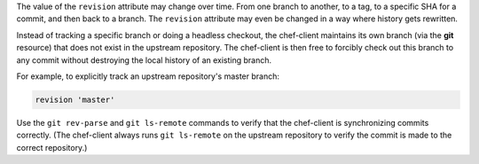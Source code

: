.. The contents of this file may be included in multiple topics (using the includes directive).
.. The contents of this file should be modified in a way that preserves its ability to appear in multiple topics.

The value of the ``revision`` attribute may change over time. From one branch to another, to a tag, to a specific SHA for a commit, and then back to a branch. The ``revision`` attribute may even be changed in a way where history gets rewritten. 

Instead of tracking a specific branch or doing a headless checkout, the chef-client maintains its own branch (via the **git** resource) that does not exist in the upstream repository. The chef-client is then free to forcibly check out this branch to any commit without destroying the local history of an existing branch. 

For example, to explicitly track an upstream repository's master branch:

.. code-block:: ruby

   revision 'master'

Use the ``git rev-parse`` and ``git ls-remote`` commands to verify that the chef-client is synchronizing commits correctly. (The chef-client always runs ``git ls-remote`` on the upstream repository to verify the commit is made to the correct repository.)
